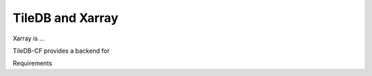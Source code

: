 .. _xarray-engine:

*****************
TileDB and Xarray
*****************

Xarray is ...

TileDB-CF provides a backend for 


Requirements